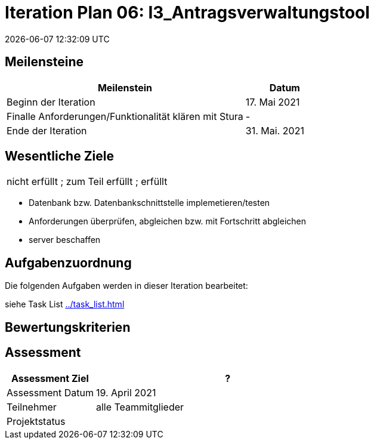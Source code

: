= Iteration Plan 06: I3_Antragsverwaltungstool
{localdatetime}
:imagesdir: images

== Meilensteine
[%header, cols="3,1"]
|===
| Meilenstein
| Datum

| Beginn der Iteration | 17. Mai 2021
|Finalle Anforderungen/Funktionalität klären mit Stura | -
 | Ende der Iteration | 31. Mai. 2021
|===


== Wesentliche Ziele
|===
[red]#nicht erfüllt# ; [yellow]#zum Teil erfüllt# ; [green]#erfüllt#
|===
* [green]#Datenbank bzw. Datenbankschnittstelle implemetieren/testen#
* [green]#Anforderungen überprüfen, abgleichen bzw. mit Fortschritt abgleichen#
* server beschaffen 




== Aufgabenzuordnung

Die folgenden Aufgaben werden in dieser Iteration bearbeitet:

siehe Task List <<../task_list.adoc#>>




== Bewertungskriterien


== Assessment

[%header, cols="1,3"]
|===
| Assessment Ziel | ?
| Assessment Datum | 19. April 2021
| Teilnehmer | alle Teammitglieder
| Projektstatus	| 
|===
